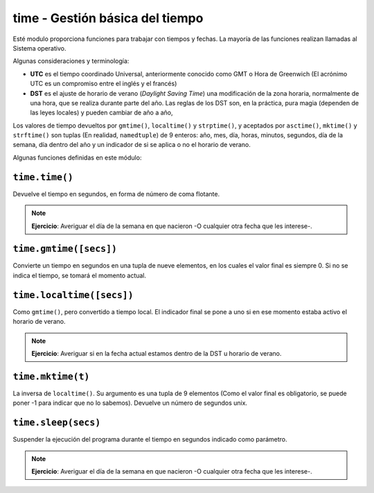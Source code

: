 time - Gestión básica del tiempo
================================

Esté modulo proporciona funciones para trabajar con tiempos y fechas.
La mayoría de las funciones realizan llamadas al Sistema operativo.

Algunas consideraciones y terminología:

- **UTC** es el tiempo coordinado Universal, anteriormente conocido como GMT
  o Hora de Greenwich (El acrónimo UTC es un compromiso entre el inglés y el
  francés)

- **DST** es el ajuste de horario de verano (*Daylight Saving Time*) una
  modificación de la zona horaria, normalmente de una hora, que se realiza
  durante parte del año. Las reglas de los DST son, en la práctica, pura
  magia (dependen de las leyes locales) y pueden cambiar de año a año,

Los valores de tiempo devueltos por ``gmtime()``, ``localtime()`` y
``strptime()``, y aceptados por ``asctime()``, ``mktime()`` y
``strftime()`` son tuplas (En realidad, ``namedtuple``) de 9 enteros:
año, mes, día, horas, minutos, segundos, día de la semana, día dentro
del año y un indicador de si se aplica o no el horario de verano.

Algunas funciones definidas en este módulo:

``time.time()``
---------------

Devuelve el tiempo en segundos, en forma de número de coma flotante.

.. note:: **Ejercicio**: Averiguar el día de la semana en que nacieron -O
    cualquier otra fecha que les interese-.

``time.gmtime([secs])``
-----------------------

Convierte  un tiempo en segundos en una tupla de nueve elementos,
en los cuales el valor final es siempre 0. Si no se indica el tiempo,
se tomará el momento actual.

``time.localtime([secs])``
--------------------------

Como ``gmtime()``, pero convertido a tiempo local. El indicador
final se pone a uno si en ese momento estaba activo el horario de
verano.

.. note:: **Ejercicio**: Averiguar si en la fecha actual estamos
    dentro de la DST u horario de verano.

``time.mktime(t)``
------------------

La inversa de ``localtime()``. Su argumento es una tupla de 9 elementos (Como
el valor final es obligatorio, se puede poner -1 para indicar que no lo
sabemos). Devuelve un número de segundos unix.


``time.sleep(secs)``
--------------------

Suspender la ejecución del programa durante el tiempo en segundos indicado como
parámetro.

.. note:: **Ejercicio**: Averiguar el día de la semana en que nacieron -O
    cualquier otra fecha que les interese-.
